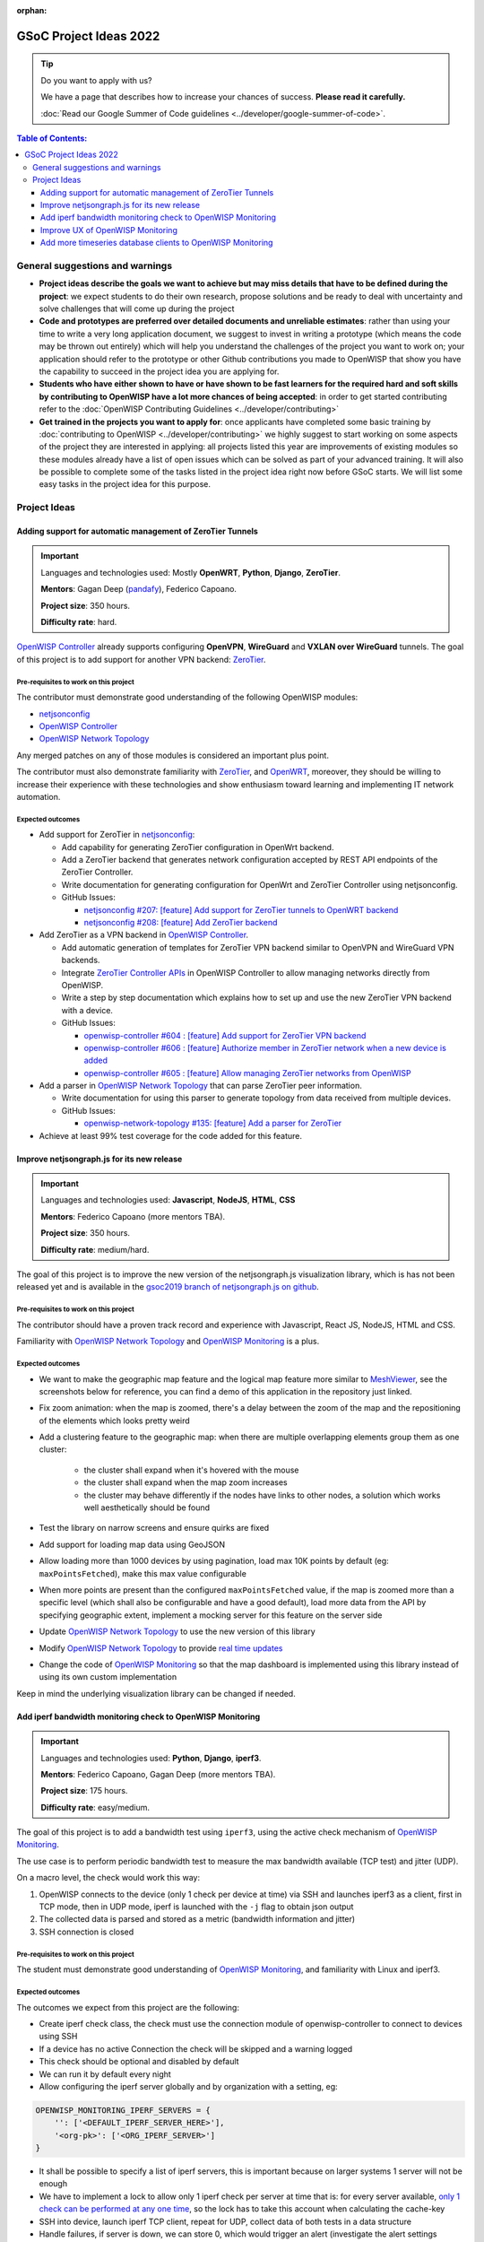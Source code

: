 :orphan:

GSoC Project Ideas 2022
=======================

.. Tip:: Do you want to apply with us?

  We have a page that describes how to increase your chances of success.
  **Please read it carefully.**

  :doc:`Read our Google Summer of Code guidelines
  <../developer/google-summer-of-code>`.

.. contents:: **Table of Contents**:
   :backlinks: none
   :depth: 3

General suggestions and warnings
--------------------------------

- **Project ideas describe the goals we want to achieve
  but may miss details that have to be defined during the project**:
  we expect students to do their own research, propose solutions and be
  ready to deal with uncertainty and solve challenges that
  will come up during the project

- **Code and prototypes are preferred over detailed
  documents and unreliable estimates**:
  rather than using your time to write a very long
  application document, we suggest to invest in writing a prototype
  (which means the code may be thrown out entirely) which will help you
  understand the challenges of the project you want to work on; your
  application should refer to the prototype or other Github contributions
  you made to OpenWISP that show you have the capability to succeed in the
  project idea you are applying for.

- **Students who have either shown to have or have shown to be
  fast learners for the required hard and soft skills by
  contributing to OpenWISP have a lot more chances of being accepted**:
  in order to get started contributing refer to the
  :doc:`OpenWISP Contributing Guidelines <../developer/contributing>`

- **Get trained in the projects you want to apply for**: once
  applicants have completed some basic training by
  :doc:`contributing to OpenWISP <../developer/contributing>`
  we highly suggest to start working on
  some aspects of the project they are
  interested in applying: all projects
  listed this year are improvements
  of existing modules so these modules
  already have a list of open issues
  which can be solved as part of your advanced training.
  It will also be possible to complete some of the tasks listed in
  the project idea right now before GSoC starts.
  We will list some easy tasks in the project idea for this purpose.

Project Ideas
-------------

Adding support for automatic management of ZeroTier Tunnels
~~~~~~~~~~~~~~~~~~~~~~~~~~~~~~~~~~~~~~~~~~~~~~~~~~~~~~~~~~~

.. image:: ../images/gsoc/ideas/zerotier_logo_black.png

.. Important::

  Languages and technologies used:
  Mostly **OpenWRT**, **Python**, **Django**, **ZeroTier**.

  **Mentors**: Gagan Deep (`pandafy <https://github.com/pandafy>`_), Federico Capoano.

  **Project size**: 350 hours.

  **Difficulty rate**: hard.

`OpenWISP Controller <https://github.com/openwisp/openwisp-controller#openwisp-controller>`_
already supports configuring **OpenVPN**, **WireGuard** and
**VXLAN over WireGuard** tunnels. The goal of this project is to
add support for another VPN backend: `ZeroTier <https://www.zerotier.com>`_.

Pre-requisites to work on this project
######################################

The contributor must demonstrate good understanding of the following
OpenWISP modules:

- `netjsonconfig <https://netjsonconfig.openwisp.org/en/latest/>`_
- `OpenWISP Controller <https://github.com/openwisp/openwisp-controller#openwisp-controller>`_
- `OpenWISP Network Topology <https://github.com/openwisp/openwisp-network-topology#openwisp-network-topology>`_

Any merged patches on any of those modules is considered
an important plus point.

The contributor must also demonstrate familiarity with `ZeroTier <https://www.zerotier.com/>`__,
and `OpenWRT <https://openwrt.org>`_, moreover, they should be willing to
increase their experience with these technologies and show enthusiasm
toward learning and implementing IT network automation.

Expected outcomes
#################

- Add support for ZeroTier in `netjsonconfig <https://netjsonconfig.openwisp.org/en/latest/>`_:

  - Add capability for generating ZeroTier configuration
    in OpenWrt backend.
  - Add a ZeroTier backend that generates network configuration
    accepted by REST API endpoints of the ZeroTier Controller.
  - Write documentation for generating configuration for
    OpenWrt and ZeroTier Controller using netjsonconfig.
  - GitHub Issues:

    - `netjsonconfig #207: [feature] Add support for ZeroTier tunnels to OpenWRT backend <https://github.com/openwisp/netjsonconfig/issues/207>`_
    - `netjsonconfig #208: [feature] Add ZeroTier backend <https://github.com/openwisp/netjsonconfig/issues/208>`_

- Add ZeroTier as a VPN backend in `OpenWISP Controller <https://github.com/openwisp/openwisp-controller#openwisp-controller>`_.

  - Add automatic generation of templates for ZeroTier VPN backend
    similar to OpenVPN and WireGuard VPN backends.
  - Integrate `ZeroTier Controller APIs <https://docs.zerotier.com/central/v1>`_
    in OpenWISP Controller to allow managing networks directly
    from OpenWISP.
  - Write a step by step documentation which explains how to set up
    and use the new ZeroTier VPN backend with a device.
  - GitHub Issues:

    - `openwisp-controller #604 : [feature] Add support for ZeroTier VPN backend <https://github.com/openwisp/openwisp-controller/issues/604>`_
    - `openwisp-controller #606 : [feature] Authorize member in ZeroTier network when a new device is added <https://github.com/openwisp/openwisp-controller/issues/606>`_
    - `openwisp-controller #605 : [feature] Allow managing ZeroTier networks from OpenWISP <https://github.com/openwisp/openwisp-controller/issues/605>`_

- Add a parser in `OpenWISP Network Topology <https://github.com/openwisp/openwisp-network-topology#openwisp-network-topology>`_
  that can parse ZeroTier peer information.

  - Write documentation for using this parser to generate topology
    from data received from multiple devices.
  - GitHub Issues:

    - `openwisp-network-topology #135: [feature] Add a parser for ZeroTier <https://github.com/openwisp/openwisp-network-topology/issues/135>`_

- Achieve at least 99% test coverage for the code added for this feature.

Improve netjsongraph.js for its new release
~~~~~~~~~~~~~~~~~~~~~~~~~~~~~~~~~~~~~~~~~~~

.. image:: ../images/gsoc/ideas/netjsongraph-default.png

.. Important::

  Languages and technologies used:
  **Javascript**, **NodeJS**, **HTML**, **CSS**

  **Mentors**: Federico Capoano (more mentors TBA).

  **Project size**: 350 hours.

  **Difficulty rate**: medium/hard.

The goal of this project is to improve the new version of the
netjsongraph.js visualization library, which is has not been released yet
and is available in the `gsoc2019 branch of netjsongraph.js on github
<https://github.com/openwisp/netjsongraph.js/tree/gsoc2019>`_.

Pre-requisites to work on this project
######################################

The contributor should have a proven track record and experience with
Javascript, React JS, NodeJS, HTML and CSS.

Familiarity with
`OpenWISP Network Topology <https://github.com/openwisp/openwisp-network-topology>`__
and `OpenWISP Monitoring <https://github.com/openwisp/openwisp-monitoring>`__
is a plus.

Expected outcomes
#################

- We want to make the geographic map feature
  and the logical map feature more similar to
  `MeshViewer <https://github.com/ffrgb/meshviewer>`_,
  see the screenshots below for reference, you can find
  a demo of this application in the repository just linked.

.. image:: ../images/gsoc/ideas/mesh-viewer-map-view.png

.. image:: ../images/gsoc/ideas/mesh-viewer-logic-view.png

- Fix zoom animation: when the map is zoomed, there's a delay between the
  zoom of the map and the repositioning of the elements which
  looks pretty weird
- Add a clustering feature to the geographic map: when there are
  multiple overlapping elements group them as one cluster:

   - the cluster shall expand when it's hovered with the mouse
   - the cluster shall expand when the map zoom increases
   - the cluster may behave differently if the nodes have links to other
     nodes, a solution which works well aesthetically should be found

- Test the library on narrow screens and ensure quirks are fixed
- Add support for loading map data using GeoJSON
- Allow loading more than 1000 devices by using pagination,
  load max 10K points by default (eg: ``maxPointsFetched``), make this
  max value configurable
- When more points are present than the configured ``maxPointsFetched``
  value, if the map is zoomed more than a specific level (which shall also
  be configurable and have a good default), load more data from the API
  by specifying geographic extent, implement a mocking server for this
  feature on the server side
- Update `OpenWISP Network Topology <https://github.com/openwisp/openwisp-network-topology>`__
  to use the new version of this library
- Modify `OpenWISP Network Topology <https://github.com/openwisp/openwisp-network-topology>`__
  to provide `real time updates <https://github.com/openwisp/netjsongraph.js/tree/gsoc2019#realtime-update>`_
- Change the code of `OpenWISP Monitoring <https://github.com/openwisp/openwisp-monitoring>`__
  so that the map dashboard is implemented
  using this library instead of using its own custom implementation

Keep in mind the underlying visualization library
can be changed if needed.

Add iperf bandwidth monitoring check to OpenWISP Monitoring
~~~~~~~~~~~~~~~~~~~~~~~~~~~~~~~~~~~~~~~~~~~~~~~~~~~~~~~~~~~

.. image:: ../images/gsoc/ideas/iperf3-cli.jpg

.. Important::

  Languages and technologies used:
  **Python**, **Django**, **iperf3**.

  **Mentors**: Federico Capoano, Gagan Deep (more mentors TBA).

  **Project size**: 175 hours.

  **Difficulty rate**: easy/medium.

The goal of this project is to add a bandwidth test using ``iperf3``,
using the active check mechanism of
`OpenWISP Monitoring <https://github.com/openwisp/openwisp-monitoring/>`__.

The use case is to perform periodic bandwidth test to measure
the max bandwidth available (TCP test) and jitter (UDP).

On a macro level, the check would work this way:

1. OpenWISP connects to the device (only 1 check per device at time)
   via SSH and launches iperf3 as a client, first in TCP mode,
   then in UDP mode, iperf is launched with the ``-j``
   flag to obtain json output
2. The collected data is parsed and stored
   as a metric (bandwidth information and jitter)
3. SSH connection is closed

Pre-requisites to work on this project
######################################

The student must demonstrate good understanding of
`OpenWISP Monitoring <https://github.com/openwisp/openwisp-monitoring#openwisp-monitoring>`__,
and familiarity with Linux and iperf3.

Expected outcomes
#################

The outcomes we expect from this project are the following:

- Create iperf check class, the check must use the connection
  module of openwisp-controller to connect to devices using SSH
- If a device has no active Connection the check will be skipped and
  a warning logged
- This check should be optional and disabled by default
- We can run it by default every night
- Allow configuring the iperf server globally and by
  organization with a setting, eg:

.. code-block:: python

    OPENWISP_MONITORING_IPERF_SERVERS = {
        '': ['<DEFAULT_IPERF_SERVER_HERE>'],
        '<org-pk>': ['<ORG_IPERF_SERVER>']
    }

- It shall be possible to specify a list of iperf servers,
  this is important because on larger systems 1 server will not be enough
- We have to implement a lock to allow only 1 iperf check per
  server at time that is: for every server available,
  `only 1 check can be performed at any one time
  <https://docs.celeryproject.org/en/latest/tutorials/task-cookbook.html#ensuring-a-task-is-only-executed-one-at-a-time>`_,
  so the lock has to take this account when calculating the cache-key
- SSH into device, launch iperf TCP client, repeat for UDP,
  collect data of both tests in a data structure
- Handle failures, if server is down, we can store 0, which would
  trigger an alert (investigate the alert settings functionality)
- Implement logic which creates the metric, chart and alert
  settings objects
- Save data (tcp max bandwidth, UDP jitter)
- Document how this check works
- Document how to set up and use the check step by step
  (explain also how to set up a new iperf server)
- Achieve at least 99% test coverage for the code added for this feature.

**Github issue**:
`[monitoring/checks] Add iperf check <https://github.com/openwisp/openwisp-monitoring/issues/120>`_.

Improve UX of OpenWISP Monitoring
~~~~~~~~~~~~~~~~~~~~~~~~~~~~~~~~~

.. image:: ../images/gsoc/ideas/openwisp-monitoring-chart.png

.. Important::

  Languages and technologies used:
  **Python**, **Django**.

  **Mentors**: Ajay Tripathi, Federico Capoano.

  **Project size**: 175 hours.

  **Difficulty rate**: easy.

The goal of this project is to improve OpenWISP Monitoring
by working on features and changes that have been noted down during the
last 2 years of usage of this module and have the aim of improving
the user experience in analyzing the collected monitoring data, as well
as the developer user experience in extracting data from the system.

Pre-requisites to work on this project
######################################

The student must demonstrate good understanding of
`OpenWISP Monitoring <https://github.com/openwisp/openwisp-monitoring#openwisp-monitoring>`__,
and should have a basic knowledge of
`NetJSON format <https://netjson.org/>`_.

Expected outcomes
#################

- `[change] Reachable bar chart: show different color for barely reachable #301 <https://github.com/openwisp/openwisp-monitoring/issues/301>`_
- `[feature] Charts: allow specifying range of dates #26 <https://github.com/openwisp/openwisp-monitoring/issues/26>`_
- `[ux] Show size in (KB, MB or GB) adaptively in charts #87 <https://github.com/openwisp/openwisp-monitoring/issues/87>`_
- `[feature] Zooming graphs: reload data in order to provide a detailed view #27 <https://github.com/openwisp/openwisp-monitoring/issues/27>`_
- `[feature] Add REST API endpoints for device which include monitoring info #290 <https://github.com/openwisp/openwisp-monitoring/issues/290>`_
- `[docs] Add quickstart tutorial to README #285 <https://github.com/openwisp/openwisp-monitoring/issues/285>`_
- `[feature] Add possibility to connect to influxdb on unix domain socket #312 <https://github.com/openwisp/openwisp-monitoring/issues/312>`_

Add more timeseries database clients to OpenWISP Monitoring
~~~~~~~~~~~~~~~~~~~~~~~~~~~~~~~~~~~~~~~~~~~~~~~~~~~~~~~~~~~

.. image:: ../images/gsoc/ideas/tsdb.png

.. Important::

  Languages and technologies used:
  **Python**, **Django**, **InfluxDB**, **Elasticsearch**.

  **Mentors**: Federico Capoano, Gagan Deep (more mentors TBA).

  **Project size**: 175 hours.

  **Difficulty rate**: medium.

The goal of this project is to add more Timseries DB options to OpenWISP
while keeping good maintainability.

Pre-requisites to work on this project
######################################

The student must demonstrate good understanding of
`OpenWISP Monitoring <https://github.com/openwisp/openwisp-monitoring#openwisp-monitoring>`__,
and demonstrate basic knowledge of
`NetJSON format <https://netjson.org/>`_, **InfluxDB** and **Elasticsearch**.

Expected outcomes
#################

- Complete the support to `Elasticsearch <https://github.com/elastic/elasticsearch>`_.
  `Support to Elasticsearch was added in 2020 <https://github.com/openwisp/openwisp-monitoring/pull/164>`_
  but was not completed.

  - The old pull request has to be updated on the current code base
  - The merge conflicts have to be resolved
  - All the tests must pass, new tests for new charts and
    metrics added to influxdb must be added
    (see `[feature] Chart mobile (LTE/5G/UMTS/GSM) signal strength #270 <https://github.com/openwisp/openwisp-monitoring/pull/294>`_)
  - The usage shall be documented, we must make sure there's at
    least one dedicated CI build for **Elasticsearch**
  - We must allow to install and use **Elasticsearch**
    instead of **InfluxDB**
    from `ansible-openwisp2 <https://github.com/openwisp/ansible-openwisp2>`_
    and `docker-openwisp <https://github.com/openwisp/docker-openwisp/>`_
  - The requests to Elasticsearch shall be optimizesd as described in
    `[timeseries] Optimize elasticsearch #168 <https://github.com/openwisp/openwisp-monitoring/issues/168>`_.

- `Add support for InfluxDB 2.0 <https://github.com/openwisp/openwisp-monitoring/issues/274>`_
  as a new timeseries backend,
  this way we can support both
  ``InfluxDB <= 1.8`` and ``InfluxDB >= 2.0``.

  - All the automated tests for **InfluxDB 1.8**
    must be replicated and must pass
  - The usage and setup shall be documented
  - We must make sure there's at least one
    dedicated CI build for Elasticsearch
  - We must allow choosing between
    **InfluxDB 1.8** and **InfluxDB 2.0**
    from `ansible-openwisp2 <https://github.com/openwisp/ansible-openwisp2>`_
    and `docker-openwisp <https://github.com/openwisp/docker-openwisp/>`_.
